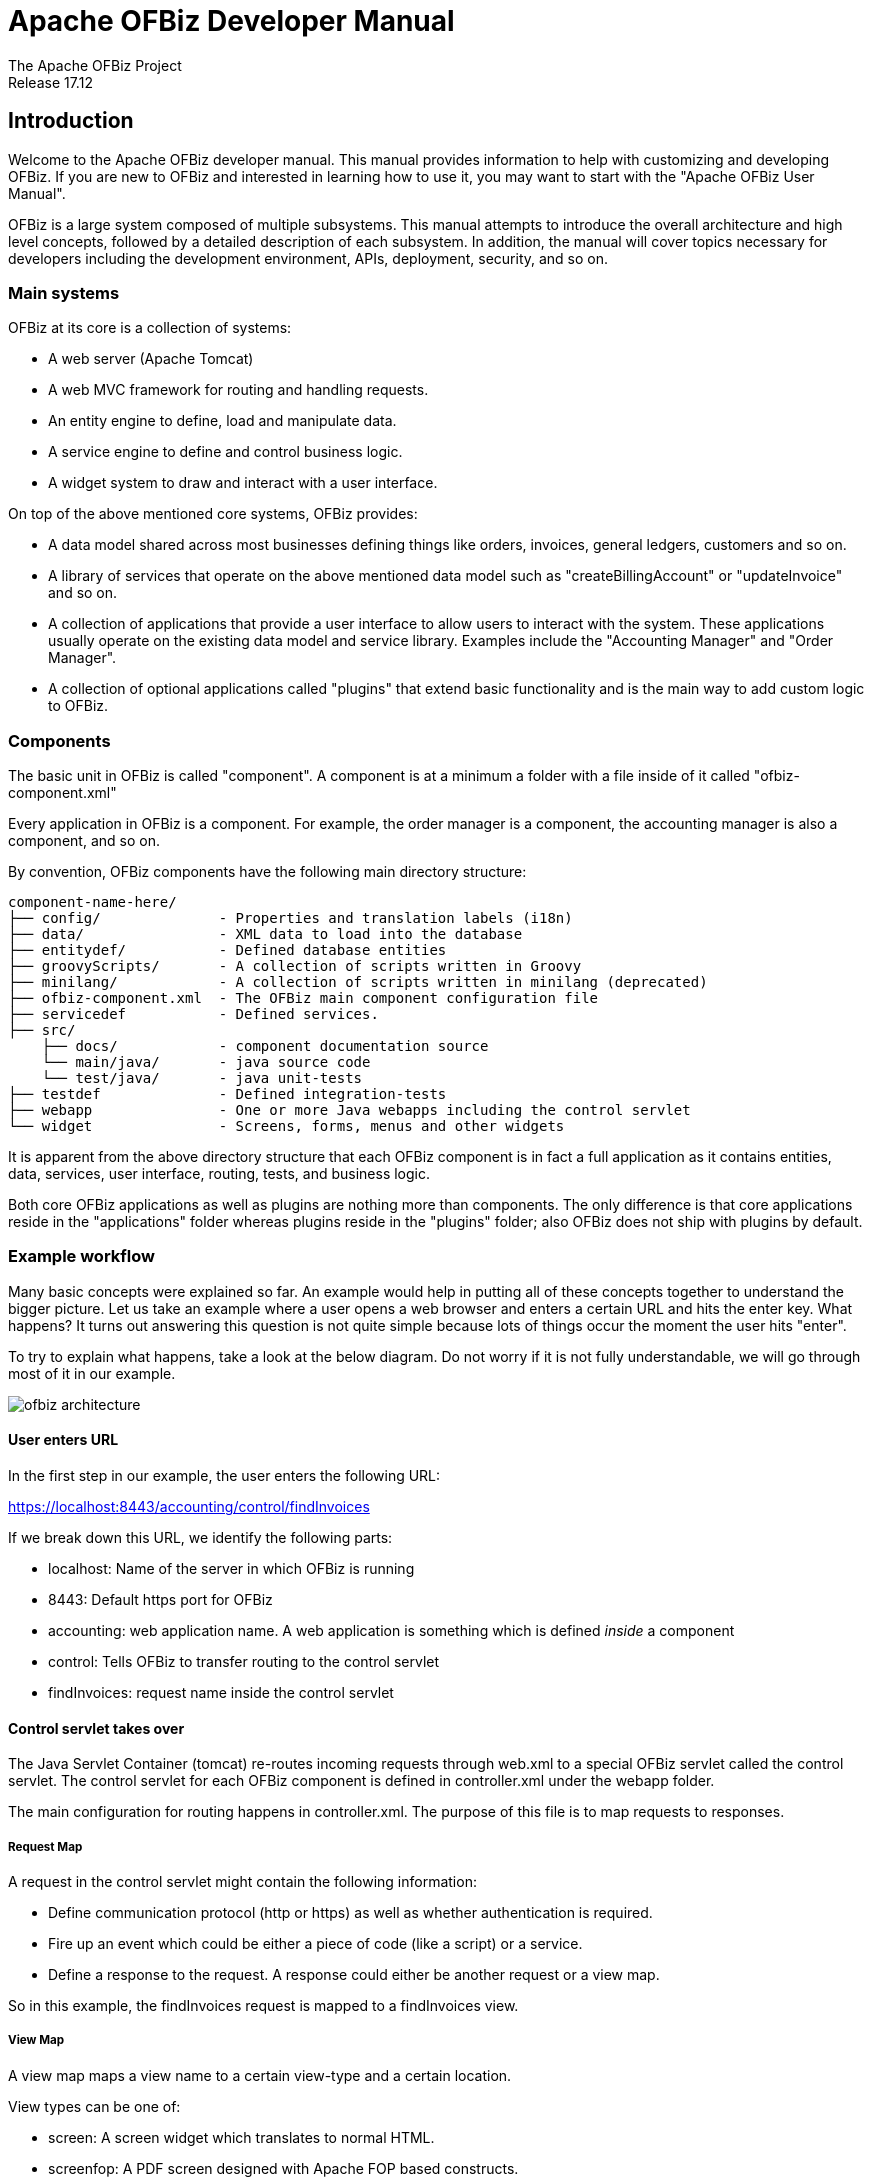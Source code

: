 ////
Licensed to the Apache Software Foundation (ASF) under one
or more contributor license agreements.  See the NOTICE file
distributed with this work for additional information
regarding copyright ownership.  The ASF licenses this file
to you under the Apache License, Version 2.0 (the
"License"); you may not use this file except in compliance
with the License.  You may obtain a copy of the License at

http://www.apache.org/licenses/LICENSE-2.0

Unless required by applicable law or agreed to in writing,
software distributed under the License is distributed on an
"AS IS" BASIS, WITHOUT WARRANTIES OR CONDITIONS OF ANY
KIND, either express or implied.  See the License for the
specific language governing permissions and limitations
under the License.
////
= Apache OFBiz Developer Manual
The Apache OFBiz Project
Release 17.12
:imagesdir: ./images
ifdef::backend-pdf[]
:title-logo-image: image::OFBiz-Logo.svg[Apache OFBiz Logo, pdfwidth=4.25in, align=center]
:source-highlighter: rouge
endif::[]

== Introduction

Welcome to the Apache OFBiz developer manual. This manual provides information
to help with customizing and developing OFBiz. If you are new to OFBiz and
interested in learning how to use it, you may want to start with the "Apache
OFBiz User Manual".

OFBiz is a large system composed of multiple subsystems. This manual attempts
to introduce the overall architecture and high level concepts, followed by a
detailed description of each subsystem. In addition, the manual will cover
topics necessary for developers including the development environment, APIs,
deployment, security, and so on.

=== Main systems

OFBiz at its core is a collection of systems:

- A web server (Apache Tomcat)
- A web MVC framework for routing and handling requests.
- An entity engine to define, load and manipulate data.
- A service engine to define and control business logic.
- A widget system to draw and interact with a user interface.

On top of the above mentioned core systems, OFBiz provides:

- A data model shared across most businesses defining things like orders,
  invoices, general ledgers, customers and so on.
- A library of services that operate on the above mentioned data model such as
  "createBillingAccount" or "updateInvoice" and so on.
- A collection of applications that provide a user interface to allow users to
  interact with the system. These applications usually operate on the existing
  data model and service library. Examples include the "Accounting Manager" and
  "Order Manager".
- A collection of optional applications called "plugins" that extend basic
  functionality and is the main way to add custom logic to OFBiz.

=== Components

The basic unit in OFBiz is called "component". A component is at a minimum a
folder with a file inside of it called "ofbiz-component.xml"

Every application in OFBiz is a component. For example, the order manager is a
component, the accounting manager is also a component, and so on.

By convention, OFBiz components have the following main directory structure:

[source]
--
component-name-here/
├── config/              - Properties and translation labels (i18n)
├── data/                - XML data to load into the database
├── entitydef/           - Defined database entities
├── groovyScripts/       - A collection of scripts written in Groovy
├── minilang/            - A collection of scripts written in minilang (deprecated)
├── ofbiz-component.xml  - The OFBiz main component configuration file
├── servicedef           - Defined services.
├── src/
    ├── docs/            - component documentation source
    └── main/java/       - java source code
    └── test/java/       - java unit-tests
├── testdef              - Defined integration-tests
├── webapp               - One or more Java webapps including the control servlet
└── widget               - Screens, forms, menus and other widgets
--

It is apparent from the above directory structure that each OFBiz component is
in fact a full application as it contains entities, data, services, user
interface, routing, tests, and business logic.

Both core OFBiz applications as well as plugins are nothing more than components.
The only difference is that core applications reside in the "applications" folder
whereas plugins reside in the "plugins" folder; also OFBiz does not ship with
plugins by default.

=== Example workflow

Many basic concepts were explained so far. An example would help in putting
all of these concepts together to understand the bigger picture. Let us take
an example where a user opens a web browser and enters a certain URL and hits
the enter key. What happens? It turns out answering this question is not quite
simple because lots of things occur the moment the user hits "enter".

To try to explain what happens, take a look at the below diagram. Do not worry
if it is not fully understandable, we will go through most of it in our example.

image::ofbiz-architecture.png[]

==== User enters URL

In the first step in our example, the user enters the following URL:

https://localhost:8443/accounting/control/findInvoices

If we break down this URL, we identify the following parts:

- localhost: Name of the server in which OFBiz is running
- 8443: Default https port for OFBiz
- accounting: web application name. A web application is something
  which is defined _inside_ a component
- control: Tells OFBiz to transfer routing to the control servlet
- findInvoices: request name inside the control servlet

==== Control servlet takes over

The Java Servlet Container (tomcat) re-routes incoming requests through web.xml
to a special OFBiz servlet called the control servlet. The control servlet for
each OFBiz component is defined in controller.xml under the webapp folder.

The main configuration for routing happens in controller.xml. The purpose of
this file is to map requests to responses.

===== Request Map

A request in the control servlet might contain the following information:

- Define communication protocol (http or https) as well as whether
  authentication is required.
- Fire up an event which could be either a piece of code (like a script) or a
  service.
- Define a response to the request. A response could either be another request
  or a view map.

So in this example, the findInvoices request is mapped to a findInvoices view.

===== View Map

A view map maps a view name to a certain view-type and a certain location.

View types can be one of:

- screen: A screen widget which translates to normal HTML.
- screenfop: A PDF screen designed with Apache FOP based constructs.
- screencsv: A comma separated value output report.
- screenxml: An XML document.
- simple-content; A special MIME content type (like binary files).
- ftl: An HTML document generated directly from a FreeMarker template.
- screenxls: An Excel spreadsheet.

In the findInvoices example, the view-map type is a normal screen which is
mapped to the screen:
component://accounting/widget/InvoiceScreens.xml#FindInvoices

==== Widget rendered

Once the screen location is identified and retrieved from the previous step,
the OFBiz widget system starts to translate the XML definition of the screen
to actual HTML output.

A screen is a collection of many different things and can include:

- Other screens
- Decorator screens
- Conditional logic for hiding / showing parts of the screen
- data preparation directives in the <action> tag
- Forms
- Menus
- Trees
- Platform specific code (like FreeMarker for HTML output)
- Others (portals, images labels etc ...)

Continuing the example, the FindInvoices screen contains many details including
two forms. One form is for entering invoice search fields and the other form
displays search results.

== Web Framework

=== Web Apps

=== Control Servlet

==== Requests

==== Views

== Entity Engine

=== Entities

==== Standard Entities

==== View Entities

==== Extended Entities

==== Dynamic View Entities

=== XML Data

=== Entity engine configuration

=== Supported databases

== Service Engine

=== Declaration and Implementation

=== Supported languages

=== Transaction management

=== Web services

== Widget System

=== Screen Widget

==== Decoration Pattern

=== Form Widget

=== Menu Widget

=== Tree Widget

=== Portal Widget

=== Platform Specific Code

== Core APIs

== Development environment

=== Setup your environment

==== Java SE

==== IDE

===== Eclipse

===== Intellij Idea

==== Database

=== Web tools

== Testing

=== Unit Tests

=== Integration Tests

== Deployment

== Security

== Appendices
